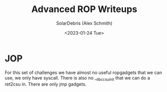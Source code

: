 #+title: Advanced ROP Writeups
#+author: SolarDebris (Alex Schmith)
#+description: Writeups for advanced rop challenges.
#+date:<2023-01-24 Tue>


* JOP
For this set of challenges we have almost no useful ropgadgets that we can use,
we only have syscall. There is also no __libc_csu_init that we can do a ret2csu in.
There are only jmp gadgets.

#+begin_src
#+end_src
